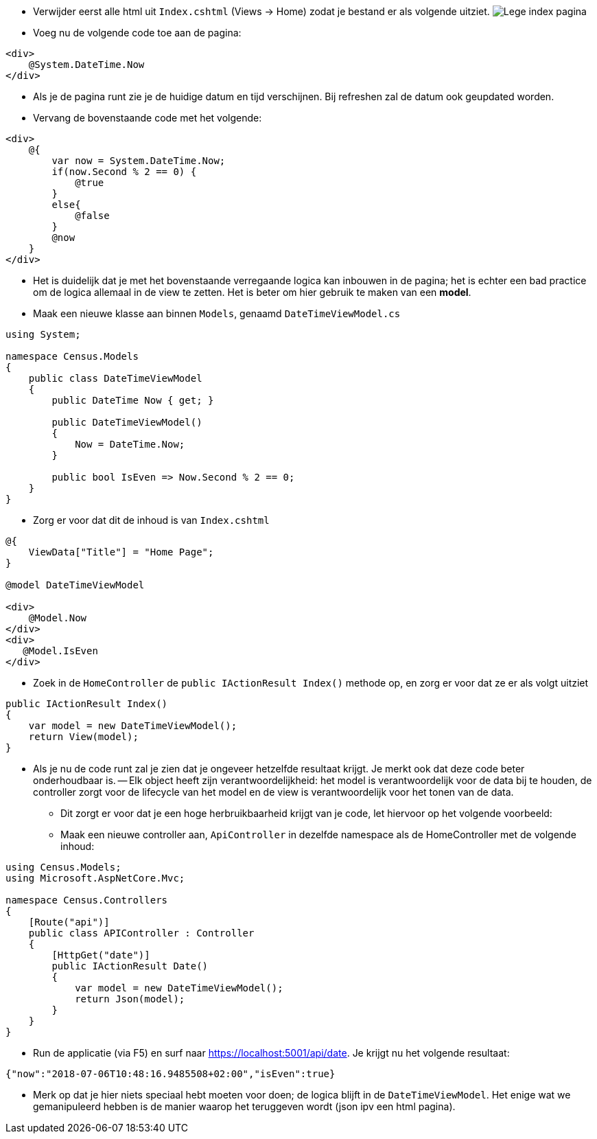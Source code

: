 :imagesdir: images
:experimental: 

- Verwijder eerst alle html uit `Index.cshtml` (Views -> Home) zodat je bestand er als volgende uitziet.
image:Census/03_NewPageEmptyIndex.PNG[Lege index pagina]

- Voeg nu de volgende code toe aan de pagina:

[source,csharp]
----
<div>
    @System.DateTime.Now
</div>
----

- Als je de pagina runt zie je de huidige datum en tijd verschijnen. Bij refreshen zal de datum ook geupdated worden.

- Vervang de bovenstaande code met het volgende:

[source,csharp]
----
<div>
    @{
        var now = System.DateTime.Now;
        if(now.Second % 2 == 0) {
            @true 
        }
        else{
            @false
        }
        @now
    }
</div>
----

- Het is duidelijk dat je met het bovenstaande verregaande logica kan inbouwen in de pagina; het is echter een bad practice om de logica allemaal in de view te zetten. Het is beter om hier gebruik te maken van een *model*.

- Maak een nieuwe klasse aan binnen `Models`, genaamd `DateTimeViewModel.cs`

[source,csharp]
----
using System;

namespace Census.Models
{
    public class DateTimeViewModel
    {
        public DateTime Now { get; }

        public DateTimeViewModel()
        {
            Now = DateTime.Now;
        }

        public bool IsEven => Now.Second % 2 == 0;
    }
}
----

- Zorg er voor dat dit de inhoud is van `Index.cshtml`

[source,csharp]
----
@{
    ViewData["Title"] = "Home Page";
}

@model DateTimeViewModel

<div>
    @Model.Now
</div>
<div>
   @Model.IsEven
</div>
----

- Zoek in de `HomeController` de `public IActionResult Index()` methode op, en zorg er voor dat ze er als volgt uitziet

[source,csharp]
----
public IActionResult Index()
{
    var model = new DateTimeViewModel();
    return View(model);
}
----

- Als je nu de code runt zal je zien dat je ongeveer hetzelfde resultaat krijgt. Je merkt ook dat deze code beter onderhoudbaar is.
-- Elk object heeft zijn verantwoordelijkheid: het model is verantwoordelijk voor de data bij te houden, de controller zorgt voor de lifecycle van het model en de view is verantwoordelijk voor het tonen van de data.

** Dit zorgt er voor dat je een hoge herbruikbaarheid krijgt van je code, let hiervoor op het volgende voorbeeld:

** Maak een nieuwe controller aan, `ApiController` in dezelfde namespace als de HomeController met de volgende inhoud:

[source,csharp]
----
using Census.Models;
using Microsoft.AspNetCore.Mvc;

namespace Census.Controllers
{
    [Route("api")]
    public class APIController : Controller
    {
        [HttpGet("date")]
        public IActionResult Date()
        {
            var model = new DateTimeViewModel();
            return Json(model);
        }
    }
}
----

** Run de applicatie (via F5) en surf naar https://localhost:5001/api/date. Je krijgt nu het volgende resultaat:

[source,json]
----
{"now":"2018-07-06T10:48:16.9485508+02:00","isEven":true}
----

** Merk op dat je hier niets speciaal hebt moeten voor doen; de logica blijft in de `DateTimeViewModel`. Het enige wat we gemanipuleerd hebben is de manier waarop het teruggeven wordt (json ipv een html pagina).
